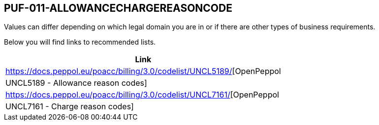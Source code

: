== PUF-011-ALLOWANCECHARGEREASONCODE

Values can differ depending on which legal domain you are in or if there are other types of business requirements.

Below you will find links to recommended lists.

|===
|Link

|https://docs.peppol.eu/poacc/billing/3.0/codelist/UNCL5189/[OpenPeppol | UNCL5189 - Allowance reason codes]

|https://docs.peppol.eu/poacc/billing/3.0/codelist/UNCL7161/[OpenPeppol | UNCL7161 - Charge reason codes]

|===